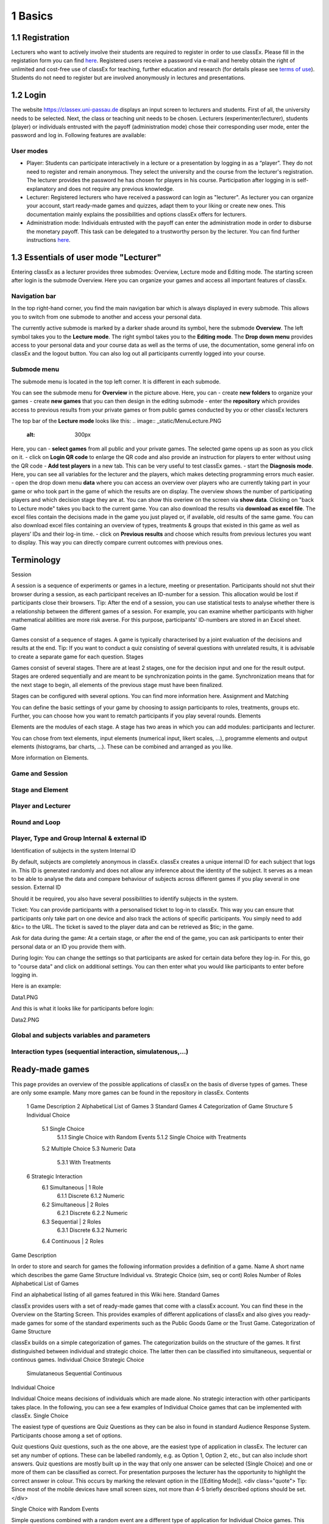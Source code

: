 .. _basic:

======
1 Basics
======

1.1 Registration
============

Lecturers who want to actively involve their students are required to register in order to use classEx. Please fill in the registation form you can find `here <https://classex.de/get-login-credentials/>`_. Registered users receive a password via e-mail and hereby obtain the right of unlimited and cost-free use of classEx for teaching, further education and research (for details please see `terms of use <https://classex.de/wp-content/uploads/2018/04/TermsOfUse.pdf>`_). Students do not need to register but are involved anonymously in lectures and presentations.

1.2 Login
=========

.. image:: _static/Login.PNG
    :alt:  300px


The website https://classex.uni-passau.de displays an input screen to lecturers and students. First of all, the university needs to be selected. Next, the class or teaching unit needs to be chosen. Lecturers (experimenter/lecturer), students (player) or individuals entrusted with the payoff (administration mode) chose their corresponding user mode, enter the password and log in. Following features are available:

User modes
----------

- Player: Students can participate interactively in a lecture or a presentation by logging in as a “player”. They do not need to register and remain anonymous. They select the university and the course from the lecturer's registration. The lecturer provides the password he has chosen for players in his course. Participation after logging in is self-explanatory and does not require any previous knowledge.

- Lecturer: Registered lecturers who have received a password can login as "lecturer". As lecturer you can organize your account, start ready-made games and quizzes, adapt them to your liking or create new ones. This documentation mainly explains the possibilities and options classEx offers for lecturers.

- Administration mode: Individuals entrusted with the payoff can enter the administration mode in order to disburse the monetary payoff. This task can be delegated to a trustworthy person by the lecturer. You can find further instructions `here <https://classex-doc.readthedocs.io/en/latest/020_Run_a_ready-made_game.html#payoffs-and-administration-mode>`_. 

1.3 Essentials of user mode "Lecturer"
==================================

Entering classEx as a lecturer provides three submodes: Overview, Lecture mode and Editing mode. The starting screen after login is the submode Overview. Here you can organize your games and access all important features of classEx.

.. image:: _static/Overview.PNG
    :alt:  300px

Navigation bar
--------------

In the top right-hand corner, you find the main navigation bar which is always displayed in every submode. This allows you to switch from one submode to another and access your personal data.
    
The currently active submode is marked by a darker shade around its symbol, here the submode **Overview**. The left symbol takes you to the **Lecture mode**. The right symbol takes you to the **Editing mode**. The **Drop down menu** provides access to your personal data and your course data as well as the terms of use, the documentation, some general info on classEx and the logout button. You can also log out all participants currently logged into your course. 

Submode menu
------------

The submode menu is located in the top left corner. It is different in each submode.

You can see the submode menu for **Overview** in the picture above. Here, you can
- create **new folders** to organize your games
- create **new games** that you can then design in the editing submode
- enter the **repository** which provides access to previous results from your private games or from public games conducted by you or other classEx lecturers

The top bar of the **Lecture mode** looks like this:
.. image:: _static/MenuLecture.PNG
    :alt:  300px
Here, you can    
- **select games** from all public and your private games. The selected game opens up as soon as you click on it.
- click on **Login QR code** to enlarge the QR code and also provide an instruction for players to enter without using the QR code
- **Add test players** in a new tab. This can be very useful to test classEx games.
- start the **Diagnosis mode**. Here, you can see all variables for the lecturer and the players, which makes detecting programming errors much easier.
- open the drop down menu **data** where you can access an overview over players who are currently taking part in your game or who took part in the game of which the results are on display. The overview shows the number of participating players and which decision stage they are at. You can show this overiew on the screen via **show data**. Clicking on "back to Lecture mode" takes you back to the current game. You can also download the results via **download as excel file**. The excel files contain the decisions made in the game you just played or, if available, old results of the same game. You can also download excel files containing an overview of types, treatments & groups that existed in this game as well as players’ IDs and their log-in time.
- click on **Previous results** and choose which results from previous lectures you want to display. This way you can directly compare current outcomes with previous ones. 

Terminology
===========

Session

A session is a sequence of experiments or games in a lecture, meeting or presentation. Participants should not shut their browser during a session, as each participant receives an ID-number for a session. This allocation would be lost if participants close their browsers.
Tip: After the end of a session, you can use statistical tests to analyse whether there is a relationship between the different games of a session. For example, you can examine whether participants with higher mathematical abilities are more risk averse. For this purpose, participants' ID-numbers are stored in an Excel sheet.
Game

Games consist of a sequence of stages. A game is typically characterised by a joint evaluation of the decisions and results at the end.
Tip: If you want to conduct a quiz consisting of several questions with unrelated results, it is advisable to create a separate game for each question.
Stages

Games consist of several stages. There are at least 2 stages, one for the decision input and one for the result output. Stages are ordered sequentially and are meant to be synchronization points in the game. Synchronization means that for the next stage to begin, all elements of the previous stage must have been finalized.

Stages can be configured with several options. You can find more information here.
Assignment and Matching

You can define the basic settings of your game by choosing to assign participants to roles, treatments, groups etc. Further, you can choose how you want to rematch participants if you play several rounds.
Elements

Elements are the modules of each stage. A stage has two areas in which you can add modules: participants and lecturer.

You can chose from text elements, input elements (numerical input, likert scales, …), programme elements and output elements (histograms, bar charts, …). These can be combined and arranged as you like.

More information on Elements. 

Game and Session
----------------

Stage and Element
-----------------

Player and Lecturer
-------------------

Round and Loop
--------------

Player, Type and Group Internal & external ID
---------------------------------------------

Identification of subjects in the system
Internal ID

By default, subjects are completely anonymous in classEx. classEx creates a unique internal ID for each subject that logs in. This ID is generated randomly and does not allow any inference about the identity of the subject. It serves as a mean to be able to analyse the data and compare behaviour of subjects across different games if you play several in one session.
External ID

Should it be required, you also have several possibilities to identify subjects in the system.

Ticket: You can provide participants with a personalised ticket to log-in to classEx. This way you can ensure that participants only take part on one device and also track the actions of specific participants. You simply need to add &tic= to the URL. The ticket is saved to the player data and can be retrieved as $tic; in the game.

Ask for data during the game: At a certain stage, or after the end of the game, you can ask participants to enter their personal data or an ID you provide them with.

During login: You can change the settings so that participants are asked for certain data before they log-in. For this, go to "course data" and click on additional settings. You can then enter what you would like participants to enter before logging in.

Here is an example:

Data1.PNG

And this is what it looks like for participants before login:

Data2.PNG 


Global and subjects variables and parameters
--------------------------------------------

Interaction types (sequential interaction, simulatenous,…)
----------------------------------------------------------

Ready-made games
================
This page provides an overview of the possible applications of classEx on the basis of diverse types of games. These are only some example. Many more games can be found in the repository in classEx.
Contents

    1 Game Description
    2 Alphabetical List of Games
    3 Standard Games
    4 Categorization of Game Structure
    5 Individual Choice
        5.1 Single Choice
            5.1.1 Single Choice with Random Events
            5.1.2 Single Choice with Treatments
        5.2 Multiple Choice
        5.3 Numeric Data
            5.3.1 With Treatments
    6 Strategic Interaction
        6.1 Simultaneous | 1 Role
            6.1.1 Discrete
            6.1.2 Numeric
        6.2 Simultaneous | 2 Roles
            6.2.1 Discrete
            6.2.2 Numeric
        6.3 Sequential | 2 Roles
            6.3.1 Discrete
            6.3.2 Numeric
        6.4 Continuous | 2 Roles

Game Description

In order to store and search for games the following information provides a definition of a game.
Name 	A short name which describes the game
Game Structure 	Individual vs. Strategic Choice (sim, seq or cont)
Roles 	Number of Roles
Alphabetical List of Games

Find an alphabetical listing of all games featured in this Wiki here.
Standard Games

classEx provides users with a set of ready-made games that come with a classEx account. You can find these in the Overview on the Starting Screen. This provides examples of different applications of classEx and also gives you ready-made games for some of the standard experiments such as the Public Goods Game or the Trust Game.
Categorization of Game Structure

classEx builds on a simple categorization of games. The categorization builds on the structure of the games. It first distinguished between individual and strategic choice. The latter then can be classified into simultaneous, sequential or continous games.
Individual Choice 	Strategic Choice
	Simulataneous 	Sequential 	Continuous
Individual Choice

Individual Choice means decisions of individuals which are made alone. No strategic interaction with other participants takes place. In the following, you can see a few examples of Individual Choice games that can be implemented with classEx.
Single Choice

The easiest type of questions are Quiz Questions as they can be also in found in standard Audience Response System. Participants choose among a set of options.

Quiz questions
Quiz questions, such as the one above, are the easiest type of application in classEx. The lecturer can set any number of options. These can be labelled randomly, e.g. as Option 1, Option 2, etc., but can also include short answers. Quiz questions are mostly built up in the way that only one answer can be selected (Single Choice) and one or more of them can be classified as correct. For presentation purposes the lecturer has the opportunity to highlight the correct answer in colour. This occurs by marking the relevant option in the [[Editing Mode]]. 
<div class="quote">
Tip: Since most of the mobile devices have small screen sizes, not more than 4-5 briefly described options should be set.</div>

Single Choice with Random Events

Simple questions combined with a random event are a different type of application for Individual Choice games. This way, participants can be animated to think about decisions with unsure outcomes and payoffs. Lecturers can use this to show relevant applications in, for example, statistics, stochastics, finance or the insurance industry. For instance, participants can place a bet on a coin toss. You can also test to which extent participants are willing to take a risk. In the following, you can find a few examples of how random events can be implemented in classEx:

Ellsberg Paradoxon

[[File: Ellsberg.PNG | right]]

One possible application for games with random events is the so-called Ellsberg paradox. You can find games concerning this paradox under the titles “Ambiguity 1” and “Ambiguity 2”. 

In these games, an urn contains 90 balls, 30 of which are red and 60 of which are either black or yellow. The proportion of black and yellow balls is unknown. Now, one ball is drawn from the urn. Participants can bet on a red or a black ball. If a yellow ball is drawn, participants win nothing. Results show that participants rather bet on red balls, hence, they try to avoid the uncertainty connected with betting on a black ball. 


== Special feature: Random Draw ==

[[File: Ellsberg_code.PNG | right]]
The special thing about this game is that you can actually implement random draws. Participants, therefore, can be informed about whether they would have won or not. For this, you need to implement a random draw in the second stage in classEx. You simply write a small program with PHP-function rand(); in order to draw a ball. The outcome is displayed in a text field. You can find a detailed description of programmes in [[Elements]].

Lottery and Risk Preference

A test to determine subjects‘ risk preferences was presented by Holt and Laury (American Economic Review 2002). The following experiment shows how this works. 10 situations are presented to the participants, who then choose between a low-risk option A and a high-risk option B for each situation.

                               '''Option A'''                                       '''Option B'''
 '''Situation 1'''    €2 with p = 1/10 and €1.60 with p = 9/10	   €3,85 with p = 1/10 und €0.1 with p = 9/10 
 '''Situation 2'''    €2 with p = 2/10 und €1.60 with p = 8/10	   €3,85 with p = 2/10 und €0.1 with p = 8/10 
 '''Situation 3'''    €2 with p = 3/10 und €1.60 with p = 7/10	   €3,85 with p = 3/10 und €0.1 with p = 7/10
 '''Situation 4'''    €2 with p = 4/10 and €1.60 with p = 6/10    €3,85 with p = 4/10 and €0.1 with p = 6/10
 '''Situation 5'''    €2 with p = 5/10 und €1.60 with p = 5/10	   €3,85 with p = 5/10 und €0.1 with p = 5/10 
 '''Situation 6'''    €2 with p = 6/10 und €1.60 with p = 4/10	   €3,85 with p = 6/10 und €0.1 with p = 4/10 
 '''Situation 7'''    €2 with p = 7/10 und €1.60 with p = 3/10	   €3,85 with p = 7/10 und €0.1 with p = 3/10 
 '''Situation 8'''    €2 with p = 8/10 und €1.60 with p = 2/10	   €3,85 with p = 8/10 und €0.1 with p = 2/10
 '''Situation 9'''    €2 with p = 9/10 und €1.60 with p = 1/10	   €3,85 with p = 9/10 und €0.1 with p = 1/10 
 '''Situation 10'''   €2 with p = 10/10 und €1.60 with p = 0/10   €3,85 with p = 10/10 und €0.1 with p = 0/10           
               
Lecturers should explain that a few randomly drawn participants will receive a payoff. One of the ten situations will be drawn for the randomly chosen participants and another random draw will determine whether the first or second value will be paid out.
You need to create a separate input (Single Choice input options) for each of the ten situations, which means that participants will make ten decisions altogether. 

<div class="error">This game is not yet implemented in classEx.</div>

Search Costs

Decisions and random draws can also be implemented over several rounds. As an example, classEx provides a game in which the advantages and disadvantages of a continued search are demonstrated. While searching for a suitable craftsman, participants need to invite several offers that are determined randomly and, therefore, cause subjects to weigh up the costs of searching and the improvement of offers through a continued search.

The costs of searching are 1.20€ per offer. Participants can invite up to five offers with the value of the craftsman’s service varying between 0 and 20 euros. The participants’ payoff is determined by the craftsman with the highest value among the invited offers, minus the costs of searching.
This game was played during the lecture Economics of Institutions in the summer semester 2012. A video (in German) can be found [http://www.wiwi.uni-passau.de/wirtschaftstheorie/classex-interaktive-hoersaalexperimente/anwendungsbeispiele/  here].

Single Choice with Treatments

Treatments are a great possibility to expand Individual Choice questions. With these, two (or more) variations of the same game can be played. Participants are divided into two groups of the same size and, for example, see different scenarios for the same game. Each group then plays a different treatment and differences between the two treatments allow for conclusions regarding the impact of different scenarios. To implement this, you need to choose the option “Treatment” in list “Treatments, roles & groups” and specify the number of treatments. It is possible to display different information, so-called private information, on the mobile devices of the two groups. A well-known example for the use of treatments is the “Asian disease” presented by Tversky and Kahnemann (Science 1981) which exemplifies a cognitive bias. Similarly, framing and priming effects can be determined with a game. In the following, you can find a few examples of how treatments can be used in classEx:

Ethical Dilemma

[[File: Dilemma.PNG | right]]

A different application of treatments can be found in experimental ethics. Here, a growing strand of literature is dealing with the diffusion of responsibility. Participants need to weigh up self-serving options, which promise money or convenience, or altruistic options that benefit other people or fulfil social norms or laws. Results show that the self-serving option is chosen more often if participants can shirk their responsibility for other goals. classEx provides a game that covers this topic called “Ethical Dilemma”. In this game, a scenario is described (see figure). Two different treatments are implemented. Half of the participants get the description marked with an orange color. The other half get the description marked with a blue color. The treatment effect can be directly observed.


Nudge


[[File: Nudge.PNG | right]]

A different example concerns the influence of a default on human behaviour. This is discussed thoroughly in Thaler and Sunstein’s book Nudge (2009). A nudge is a small push that directs participants to one decision or another. [[wikipedia:Nudge|Nudges]] can often be found when filling in surveys or questionnaires if one option is marked as default. Marking another option then requires an explicit decision. This can be illustrated by an experiment in which participants are asked whether or not they would like to participate in a company retirement plan. Two groups are asked to decide for or against a retirement plan, however, in the first group, the pro-option is marked as default and the other group has the contra-option marked. Results show that this treatment strongly influences participants‘ decisions. Those who have the contra-option set as default opt against the insurance scheme more often than those with the other option marked. This can be implemented in the [[Editing Mode]] by indicating the relevant variable in the “Default” field.


Wage Increase

[[File: Wageincrease.PNG |right]]

The number of treatments is not limited to two. For example, different wage scenarios and their influence on participants’ motivation to work can be analysed. In their [http://press.princeton.edu/titles/8967.html| book Animal Spirits] (2009), Akerlof and Shiller suggest that people’s motivation to work is guided by nominal wages and that inflation rates are not considered sufficiently. In classEx, you can find a game called “Wage Increase” that covers this topic. Three different treatments are implemented in this game. Participants are asked how their motivation to work changes in reaction to different wage increases and inflation rates. This game enables an analysis of whether participants react to nominal or real wage increases.

Multiple Choice

Opinion polls differ from quiz questions in the sense that you cannot classify one answer as correct. Further, it may be possible to choose more than one answer (Multiple Choice).

Effects of inflation
[[File: Mc.PNG | right]]

An example for an opinion poll with multiple choice answers is the question of the effects on inflation, where more than one answer may be correct.


You can implement such an opinion poll in classEx, by selecting “Check boxes (Multiple Choice)” in the [[Editing Mode]]. None of the options should be marked as correct. Furthermore, you need to select “Multiple Choice” for the evaluation of results.

<div class="quote">Tip: You can easily change the order of answer options by drag & drop. Simply click onto the number of the option you would like to change and drag it to the new position.</div>

Numeric Data

Decisions of participants can also require an input of numbers. For this, simply choose “Numeric input field” as the type of input field in the Editing Mode. A game that uses this form of input is shown below:

Estimation Task
[[File: numberindic.PNG|right]]

Decisions of participants can also require an input of numbers. For this, simply choose “Numeric input field” as the type of input field in the [[Editing Mode]]. Participants are asked to estimate the number of lines of a famous German poem. The right answer is marked by the red line.

With Treatments

You can also implement several treatments in games with numeric input. For example:

Distribution of Income
The distribution of income into consumption and savings is another example for the implementation of treatments with numerical input. Here, participants specify which percentage of a payment they want to use for certain purposes. This allows an analysis of the well-known macroeconomic theory of Ricardian Equivalence, i.e. the question whether households take future tax payments into account while determining their current consumption behaviour. In classEx, you find such a game called '''“Consumption and Government Spending”'''. In this game, participants are told that each citizen receives a large amount of money from the government. They then have to decide how much of this money they want to spend for non-durable consumer goods, how much they want to spend for durable consumer goods and how much they want to save. Two treatments are implemented which differ in regard to the way in which the government finances these payments. In the one treatment, the government has found new natural resources which finance the payments. In the second treatment, the government finances the payments via credits, i.e. the emission of new government bonds (which would then lead to higher future tax rates). Results show that the treatment only has a small influence on the level of savings. Therefore, evidence for the theory of Ricardian Equivalence is rather small.

Strategic Interaction

With classEx, strategic interaction in the lecture can be modelled, too. It offers games which can be conducted simultaneously, sequentially or continously (not yet implemented). Furthermore, the type of the game is determined by the number of roles. Participants can be assigned to different roles Role1.PNG Role2.PNG. Every role is related to a seperate task and interaction.
Simultaneous | 1 Role

In a simple variation with strategic interaction, all participants have the same role and only interact with each other in one big group. Contrary to individual choice games, the result is influenced by the decisions of all other participants in the lecture.

Discrete

Workplaces in the Library^

Schelling Salience (Faces Beauty Contest)
The Faces Beauty Contest goes back to [http://de.wikipedia.org/wiki/John_Maynard_Keynes John Maynard Keynes] (1936). Here, the participants choose the two most beautiful faces. Precisely, the instructions go as follows: 

<blockquote style="background-color: lightgrey; border: solid thin grey;">"''Please choose the two prettiest faces among the following eight faces. The two faces which are chosen most often gain the title "man of the year". Of those participants who opted for that pair of faces, one participant is drawn randomly and will earn 20 €.''"</blockquote>

[[File:SchellingSalience.jpg | right]]
The eight faces are shown in the figure in the right corner in which you can find the faces of the two lecturers themselves. For the participants, these stand out prominently. This prominence is called [[Schelling Salience]]. With this, participants are able to agree on the selection of the two lecturers as a pair. Everybody who does that maintains his / her opportunity to win. As in the case of Keynes, people are not selected with regard to their beauty, but dependent on the achievable profit. For Keynes, this was an example for the fact that investors don’t buy the best asset but those which they can sell to others most successfully.


Numeric

Common Value Auction

[[File:Zinstender.jpg | right ]]
For all participants, a purchased product has the same value ('''Common Value'''). Still, participants differ in their bidding behaviour as well as in their expectations with regard to other participants. An example for this is the auction of '''Central Bank Credits''' with a loan period of one year. Every participant plays the role of a bank. Every bank submits a tender for credits of the Central Bank to the maximum amount of 5000€. Doing this, any interest rate with two decimal places can be chosen. Every bank can split up their bid into up to three interest rates. For instance, Bank A bids 1000€ for 2.4%, 2000€ for 2.5% and 2000€ for 2.7%. The bank lends the obtained resources to others at a rate of 3%. That is why 3% is the maximum interest rate of the bids.

The lecturer can set the total volume of Central Bank Credits, which are put up for auction, in advance. Consequently, the equilibrium interest rate is determined at the value at which the demanded volume of the participants just equals the provided volume of the Central Bank, e.g. 2.2% as depicted in the figure. Participants win a tender for those bids which at least equal this equilibrium interest rate. Bank A would receive the full amount of 5000€, since every bid is higher than 2.2%. If the equilibrium interest rate was higher, e.g. at 2.5%, Bank A would receive 2000€ for 2.7% for sure. If the volume of the bids at the equilibrium interest rate is higher than the allocated Central Bank Credits, it is down-scaled. Here, the allotment interest rate may be 25%. Bank A would now be allocated 500€ (2000€*0.25) at an interest rate of 2.5%.

This procedure is equivalent to an American auction. The lecturer determines in advance, which rate of interest the participant has to pay, either the interest rate offered for each individual bid ('''American auction'''; multiple rate auction) or the equilibrium interest rate ('''[[Dutch Auction]]'''; single rate auction). One participant is chosen randomly for who the payoff is carried out for the selected amount by calculating the interest rate difference from 3% each and multiplying it with the allocation amount. Thus, on the screen of the lecturer, the corresponding demand curve is displayed.

Private Value English Auction

Beauty Contest


[[File:BeautyContest.jpg | right]]
A frequently used game is the so called [[Beauty Contest]]. All participants choose a natural number between 0 and 200. From all numbers picked, the mean is calculated. The participant who comes closest to this mean wins and gets a payoff. A tie is solved by drawing a lot. 

In this game, no Nash Equilibrium exists, because every number presents a possible solution. This game demonstrates the dependence of human behaviour on historical experiences. The figure to the right shows a second round of a Beauty Contest, after reporting an average of 107 in the first round. Obviously, a convergence to the previous number occurred, although it does not describe any equilibrium.

Often, variants of the Beauty Contest are implemented, in which the person who comes closest to the mean does not win. Rather, the average is first multiplied by a number p. If, for example, the number p=2/3 is selected, the participants should choose a number which is lower than the average of the other participants' chosen numbers. These results allow for a conclusion to be drawn on how accurately the participants think through strategic interaction, how expectations with regard to the behaviour of others are formed and whether they commit an error themselves.


Tragedy of the Commons

[[File:Commons.PNG | right]]

The Tragedy of the Commons describes how a common good can be used excessively. This becomes clear in the following description of the game: All participants in the lecture want to send their cows to graze the meadow in the mountains. At the beginning, the quality (Q) of the meadow is 1 (100%). Depending on the average punching of the cattle, a, the quality of the following period is defined as:[[File:AllmendeFormula.jpg | 150px]]

You play a game with a duration of 5 years (rounds). For your payoff, the quantity of the punching of the cattle is multiplied by the quality and summed up over all five rounds. The amount will be disbursed in euros and assigned to a player randomly determined by a lottery ticket. In the figure below, the initial situation is shown. Over five rounds, the tragedy can be observed: A constant reduction of quality of the alpine meadow, causing damage to the group.

Public Goods Game, Common-Pool Resource Game or Minimum-Effort Game

[[File:PublicGoodsGame.jpg | right]]
A Public Goods Game is mostly conducted in smaller groups, thus, the participants of the lecture do not all play in one big group. In the Public Goods Game depicted below, five persons interact in a group and decide individually how much of their initial endowment they want to pay into a public account. The game is played over 10 rounds and the groups are identical over all these rounds (partner protocol). For one deposited Euro, every participant receives 0.50€, so that, individually, a payment is not worthwhile. But a participant hopes for high payments of other participant since returns accrue from this. The figure shows a typical result: The willingness to pay decreases over time.

Simultaneous | 2 Roles
Discrete

This sort of game entails standard Matrix Games:

Battle of the Sexes
Strategic interaction games often entail two players who interact and play in different roles. In the easiest case, each player can choose between to options, so that the payoff can be displayed in a 2x2 matrix. This form of display is supported by classEx.

The battle of the sexes game is an example for a strategic interaction game with two roles. Two players would like to see each other again but each prefer a different place. They must decide simultaneously which option they choose. Player 1 has a higher payoff for option A, whereas player 2 to has a higher payoff for option B. However, if players do not coordinate on the same choice, both receive a payoff of zero because. Depending on the setting, one of the two options can emerge as point of coordination.

Chicken Game

Hawk-Dove Game

Stag Hunt
[[File:staghunt.PNG | right]]

Standard matrix games can be implemented in classEx. Like the famous [[wikipedia:Stag hunt|Stag-Hunt Game]]. Players are matched with a partner in the lecture room and have to decide. After all made their decisions, the game is closed and the result is displayed.

Prisonners Dilemma
[[File:Pd.PNG| right]]

Standard matrix games can be implemented in classEx. Like the famous [[wikipedia:Prisoner's dilemma|Prisoner's dilemma]]. Players are matched with a partner in the lecture room and have to decide. After all made their decisions, the game is closed and the result is displayed.

Coordination Game

[[File:Investment.PNG | right]]

Treatments can also be implemented for games with two roles in order to study, for instance, effects of differences in the environment of the decision or different incentives. The macroeconomic book of Akerlof and Shiller ([http://press.princeton.edu/titles/8967.html | Animal Spirits 2009]) presents the idea that investments are only made if other investors simultaneously decide to do so, too. This relationship is investigated in the game “Coordinated Investment”, by providing private information to participants of the otherwise identical [[wikipedia:Coordination game|Coordination Game]]. In one treatment, this information reads that the investment is made in Germany. In another treatment, the country of destination of the investment is Greece, which was suffering an [[wikipedia::European debt crisis|economic crisis]] at the time of conducting the experiment.

All of these might be carried out with multiple treatments.
Numeric

Dictator Game
A dictator game can be easily implemented in classEx. Here, you will require a numeric input field. Player 1 receives an endowment and can then decide how much of this endowment to transfer to player 2. Player 2 is passive in this game and can make no decision.

Ultimatum Game with MAO°
In the ultimatiom game in the strategy method, both players make a decision simultaneously.
Player 1 takes the role of the proposer and is endowed with a certain amount. He may then transfer all, some or none of this endowment to player 2.
In the ultimatum game, player 2 then decides whether to accept or reject the proposed division of the pie. If player 2 rejects, both players receive a payoff of zero. When the ultimatum game is implemented in the strategy method, player 2 is presented with all possible divisions. She then decides which offers she would reject and which she would accept. At this point, player 2 is not yet informed about the actual decision of player 1.
This strategy method is usually implemented to extract players' minimum acceptable offer (MAO).

Sequential | 2 Roles

Sequential games can be modelled with two or more stages.
Discrete

Principal-Agent

A sequential game consists of at least three stages. In the first stage, player 1 http://classex.uni-passau.de/classex3/pic/role1.png makes a decision. In the second stage, player 2 http://classex.uni-passau.de/classex3/pic/role2.png makes a decision. In the third stage, the results are displayed.

The pricipal agent game is an example for sequential games that can be implemented with classEx:

A principal agent situation can be found in many economic interactions like, for example, between an owner and a manager or broker. In classEx, you will find an easy implementation for a labour contract in which an employer (principal) chooses the type of contract and the employee (agent) then chooses his level of effort as a reaction to the contract. This set-up presents a simplification of Brown, Falk and Fehr's (2002) gift-giving in the labor market, implemented without repitition.
The level of effort chosen by the agent determines the revenue of the principal. The principal can choose between three different payment systems:
a fixed wage without a share of the revenue, a share of the revenue without a fixed wage and a mixture of the two, labelled Bonus. The systems in which the agent receives a share of the revenue involve organisational costs. Therefore, following table results:

{| class="wikitable" style="border:solid 2px #999999;font-size:96%;"
|- class="hintergrundfarbe8"
! style="width:20%;font-size:103%;" | 
! style="width:20%;font-size:103%;" | Fixed wage
! style="width:25%;font-size:103%;" | Share of revenue http://classex.uni-passau.de/classex3/pic/role1.png
! style="width:25%;font-size:103%;" | Share of revenue http://classex.uni-passau.de/classex3/pic/role2.png
! style="width:100%;font-size:103%;" | Revenue loss
|- 
! Fixed wage system
! 3.20 €
! 100%
! 0%
! 0%
|- 
! Bonus system
! 1.60 €
! 60%
! 25%
! 15%
|- 
! Share of revenue system
! 0 €
! 20%
! 50%
! 50%
|}

In the table, Share of revenue http://classex.uni-passau.de/classex3/pic/role1.png denotes the principal and Share of revenue http://classex.uni-passau.de/classex3/pic/role2.png the agent.
The agent then chooses his level of effort and consequently the revenue and his disutility from working denoted in €:

{| class="wikitable" style="border:solid 2px #999999;font-size:96%;"
|- class="hintergrundfarbe8"
! style="width:16%;font-size:103%;" | Level of effort
! style="width:16%;font-size:103%;" | Very little
! style="width:16%;font-size:103%;" | Little
! style="width:16%;font-size:103%;" | Medium
! style="width:16%;font-size:103%;" | Hardworking
! style="width:100%;font-size:103%;" | Very hardworking
|- 
! Revenue
! 1.60 €
! 3.20 €
! 4.80 €
! 6.40 €
! 8.00 €
|- 
! Disutility
! 1.00 €
! 1.20 €
! 1.60 €
! 2.20 €
! 3.00 €
|}

This game shows that revenue losses are accepted and that systems allowing the agent to participate in the revenues are chosen despite the revenue losses, because the agent only has an incentive to work hard if he participates substantially in the revenues. Some principals also choose the system with a fixed wage and no participation of the agent. However, the game is not played repeatedly and agents hence do not have to fear for their reputation. Therefore, the level of positive reciprocity is small and results in little effort in the system with a fixed wage.


Centipede Game

Sequential games can be run over more than two rounds. A well-known example for this is the centipede game. In the centipede game, the sum of payoffs for both players increases over a finite and known number of rounds. First of all, player 1 [[File: role1.PNG]] makes a decision. In the next stage, player 2 [[File: role2.PNG]] does so. In each stage, participants choose between two options, either to '''take''', which ends the game and ensures the payoff of that round, or to '''pass''' which delegates the decision to player 2 and increases the payoff.

Concretely, this game is implemented as followes in classEx:

The game starts with a total payoff of 5€. In this stage, player 1 [[File: role1.PNG]] decides whether to '''take''' or '''pass'''. If he '''takes''', [[File: role1.PNG]] receives 4€ and [[File: role2.PNG]] receives 1€. If he chooses to '''pass''' the total payoff increases to 10€ and [[File: role2.PNG]] now has to decide whether to '''take''' or '''pass'''. In this stage, [[File: role2.PNG]] has an advantage. '''Take''' renders a payoff of 8€ for [[File: role2.PNG]] and 2€ for [[File: role1.PNG]]. However, if [[File: role2.PNG]] '''passes''', the total payoff increases to 20€. Now, [[File: role1.PNG]] has the choice again. He can either '''take''' and receive 16€, leaving 4€ for [[File: role2.PNG]]. Or, if he chooses to '''pass''', the game ends with another increase of the total payoff to 40€, giving player 2 [[File: role2.PNG]] 32€ and [[File: role1.PNG]] 8€. Two pairs are randomly drawn and receive a winners' notification with which they can collect their payoff. The lecturer is provided with a graphical illustration of how often the game was terminated with the choice of '''take''' in the respective stages.

Numeric

Labor Contract

Trust Game
In the trust game, player 1 (trustor) can can decide whether to transfer none, some or all of her endowment to player 2 (trustee). Transferring the entire endowment is socially optimal because the transferred amount is multiplied by the experimentor. Player 2 can then decide whether to transfer none, some or all of his endowment back to player 1. Therefore, transferring is only worthwile for the trustor, if the trustee repays the trust and transfers back at least the sent amount.



[[File: Trustred.JPG]]   [[File: trustgreen.JPG]]



'''Implementation in classEx:'''

The input for participants can be implemented by defining the variables <div class="quote">$max=10;, $endow=10; and $multi=3;</div>. Here, the endowment equals 10, the maximum transfer by the trustor equals 10 and the multiplier equals 3. The input decision of [[File: role1.PNG]] is stored by the variable $send;. In the second stage, you need to write following code in a programme field:
<div class="quote">$send=$getPartnerDecision("692#1"); $max=$endow+$send*$multi;</div>
Make sure that you make reference to the correct stage and the correct input field. In this example, the code refers to stage number 692 and input field number 1. The following input by [[File: role2.PNG]] is stored as variable <div class="quote">$sendback.</div> Hence, the amount sent back can be calculated by: <div class="quote">$received=$getPartnerDecision("693#1"); $payoff=$endow-$send+$received.;</div> With this, you can write the following in the text field that is displayed to the trustor:
Of your endow; €, you sent $send; € to [[File: role2.PNG]]. This amount was trippled. [[File: role2.PNG]] sent back $received; € to you."


'''Display of results'''

The results are displayed as a bubble chart on the lecturer's screen

[[File: trustlecturer.JPG]]


Ultimatum Game

In the ultimatum game, player 1 takes the role of the proposer and is endowed with a certain amount. He may then transfer all, some or none of this endowment to player 2.
In the next stage, player 2 then decides whether to accept or reject the proposed division of the pie. If player 2 rejects, both players receive a payoff of zero.

Alternating Offer Bargaining
In contrast to the [[Centipede Game|centipede game]], the total pie shrinks over time in the alternating offer bargaining game. Also, input is numeric.

The game starts with a pie of, for example, 20€.

In stage 1 [[File: role1.PNG]] makes a suggestion on how to divide the pie between both players.

In stage 2, [[File: role2.PNG]] can decide whether to accept the division or not. If [[File: role2.PNG]] does not accept the division, the pie shrinks to 16€ and [[File: role2.PNG]] is then required to make a suggestion on how to divide the remaining pie.

In stage 3, [[File: role1.PNG]] then decides whether to accept or reject the division and, in case of a rejection, makes a new suggestion on how to divide the pie which has now shrunk to 12€.

In stage 4, [[File: role2.PNG]] can decide and if she rejects, the pie shrinks to 8€. She then makes a new suggestion on how to divide this pie.

In stage 5, [[File: role1.PNG]] decides and if he rejects the proposed division, he can make a final suggestion on how to divide the pie which has now shrunk to 4€.

If [[File: role2.PNG]] rejects this final suggestion, both players end up with a payoff of 0€.

Two pairs of players are randomly drawn and receive a winner's notification and a real payoff.

A bubble chart allows lecturer to gain an overview of how high the offers were in the respective stages and to compare the results with theoretic values that would result via backwards induction presuming income maximising behaviour.


Continuous | 2 Roles

Continuous games are not yet implemented in classEx. This will be done in the near future.

Unstructured Bargaining
Continuous games are games in which the sequence of decisions is not determined. Participants are allocated to different roles and matched into pairs. However, there are no rules as to who may make an offer in which stage. In contrast to [[Alternating Offer Bargaining]], bargaining is unstructured here. Both participants can make offers at all times. Participants can always accept an offer or make a different offer.

A buyer [[File: role1.PNG]] is willing to pay a certain amount for a good, ranging between 0€ and 100€. The number is determined randomly and is only known to the buyer [[File: role1.PNG]] but not the seller [[File: role2.PNG]]. The seller [[File: role2.PNG]] faces costs for the production of the good which also lie between 0€ and 100€, are determined randomly and are only known to the seller.
Buyers and sellers are matched to one another randomly. The buyer [[File: role1.PNG]] can make an offer to buy the good for a price that must not be above his willingness to pay. At the same time, the seller [[File: role2.PNG]] can make an offer that cannot be lower than his production costs. If an offer is accepted, the game ends. An offer is updated by issuing a new offer. If players have not reached an agreement after two minutes, the game ends and both receive 0€. In case of an agreement, the buyer [[File: role1.PNG]] receives the difference between his willingness to pay and the price. The seller [[File: role2.PNG]], analogously, receives the difference between his production costs and the price.

The lecturer is provided with graphical results in a scatter plot. The abscissa depicts the buyers' willingness to pay and the ordinate displays the costs of the sellers. An '''x''' indicates that an agreement was reached. An '''o''' shows that no agreement was reached. Here, one can see efficiency losses that result from strategic offers.


Dutch Auction
The dutch auction is a variation of the [[Common Value Auction]]. For the description of the game, please see [[Common Value Auction]].

The difference between the American and the Dutch auction is that in the case of a Dutch auction, the bank pays an equilibrium interest rate for all bids and not the interest rate it offered for each bid.

Double Auction 


Often, markets are characterised by the fact that sellers and buyers can make public offers instead of negotiating bilaterally. In one of the first experimental studies on this, Vernon Smith (Journal of Political Economy 1962) showed that prices quickly converge to a level that is predicted for competition and income maximisation. Further studies have exhibited that competition crowds out other factors such as the desire to obtain a monopoly rent or the aim to achieve an equal split of the revenue between buyers and sellers.

A double auction is marked by an environment in which buyers and sellers can make public offers. Hence, a buyer [[File: role1.PNG]] can offer to buy a product for a certain price and this offer is then displayed in a list to all participants. Sellers [[File: role2.PNG]] can either accept the offer or also make an offer which is displayed in the list.














